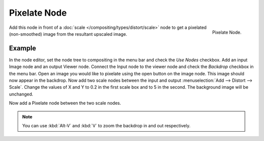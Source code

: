 
*************
Pixelate Node
*************

.. figure:: /images/compositing_nodes_pixelate.png
   :align: right
   :width: 150px

   Pixelate Node.

Add this node in front of a :doc:`scale </compositing/types/distort/scale>`
node to get a pixelated (non-smoothed) image from the resultant upscaled image.


Example
=======

In the node editor, set the node tree to compositing in the menu bar and check the *Use Nodes* checkbox.
Add an input Image node and an output Viewer node.
Connect the Input node to the viewer node and check the *Backdrop* checkbox in the menu bar.
Open an image you would like to pixelate using the open button on the image node.
This image should now appear in the backdrop.
Now add two scale nodes between the input and output :menuselection:`Add --> Distort --> Scale`.
Change the values of X and Y to 0.2 in the first scale box and to 5 in the second.
The background image will be unchanged.

Now add a Pixelate node between the two scale nodes.

.. note:: 

   You can use :kbd:`Alt-V` and :kbd:`V` to zoom the backdrop in and out respectively.


.. figure:: /images/composite_node_filter_pixelate.png
   :width: 514px
